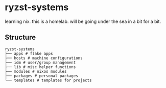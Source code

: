 * ryzst-systems
learning nix.
this is a homelab.
will be going under the sea in a bit for a bit.

** Structure
#+BEGIN_SRC
ryzst-systems
├── apps # flake apps
├── hosts # machine configurations
├── idm # user/group management
├── lib # misc helper functions
├── modules # nixos modules
├── packages # personal packages
└── templates # templates for projects
#+END_SRC
